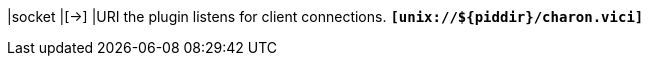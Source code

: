 |socket        |[->]
|URI the plugin listens for client connections.
 `*[unix://$\{piddir}/charon.vici]*`
